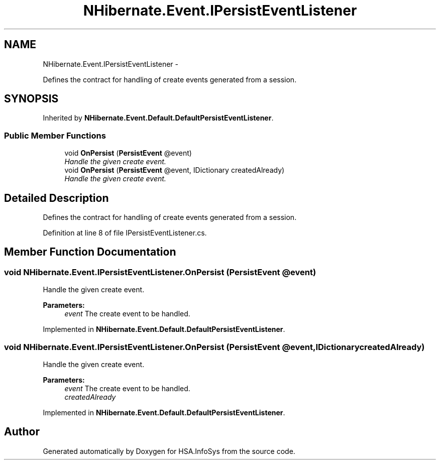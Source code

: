 .TH "NHibernate.Event.IPersistEventListener" 3 "Fri Jul 5 2013" "Version 1.0" "HSA.InfoSys" \" -*- nroff -*-
.ad l
.nh
.SH NAME
NHibernate.Event.IPersistEventListener \- 
.PP
Defines the contract for handling of create events generated from a session\&.  

.SH SYNOPSIS
.br
.PP
.PP
Inherited by \fBNHibernate\&.Event\&.Default\&.DefaultPersistEventListener\fP\&.
.SS "Public Member Functions"

.in +1c
.ti -1c
.RI "void \fBOnPersist\fP (\fBPersistEvent\fP @event)"
.br
.RI "\fIHandle the given create event\&.\fP"
.ti -1c
.RI "void \fBOnPersist\fP (\fBPersistEvent\fP @event, IDictionary createdAlready)"
.br
.RI "\fIHandle the given create event\&. \fP"
.in -1c
.SH "Detailed Description"
.PP 
Defines the contract for handling of create events generated from a session\&. 


.PP
Definition at line 8 of file IPersistEventListener\&.cs\&.
.SH "Member Function Documentation"
.PP 
.SS "void NHibernate\&.Event\&.IPersistEventListener\&.OnPersist (\fBPersistEvent\fP @event)"

.PP
Handle the given create event\&.
.PP
\fBParameters:\fP
.RS 4
\fIevent\fP The create event to be handled\&.
.RE
.PP

.PP
Implemented in \fBNHibernate\&.Event\&.Default\&.DefaultPersistEventListener\fP\&.
.SS "void NHibernate\&.Event\&.IPersistEventListener\&.OnPersist (\fBPersistEvent\fP @event, IDictionarycreatedAlready)"

.PP
Handle the given create event\&. 
.PP
\fBParameters:\fP
.RS 4
\fIevent\fP The create event to be handled\&.
.br
\fIcreatedAlready\fP 
.RE
.PP

.PP
Implemented in \fBNHibernate\&.Event\&.Default\&.DefaultPersistEventListener\fP\&.

.SH "Author"
.PP 
Generated automatically by Doxygen for HSA\&.InfoSys from the source code\&.
